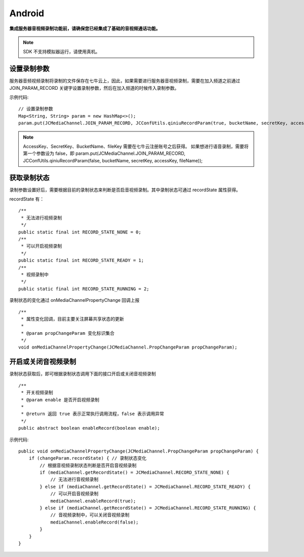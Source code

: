 Android
=========================

.. _音视频录制(android):

.. highlight:: java

**集成服务器音视频录制功能前，请确保您已经集成了基础的音视频通话功能。**

.. note:: SDK 不支持模拟器运行，请使用真机。

设置录制参数
--------------------------

服务器音频视频录制将录制的文件保存在七牛云上，因此，如果需要进行服务器音视频录制，需要在加入频道之前通过 JOIN_PARAM_RECORD 关键字设置录制参数，然后在加入频道的时候传入录制参数。

示例代码::

    // 设置录制参数
    Map<String, String> param = new HashMap<>();
    param.put(JCMediaChannel.JOIN_PARAM_RECORD, JCConfUtils.qiniuRecordParam(true, bucketName, secretKey, accessKey, fileName));

.. note:: 

       AccessKey、SecretKey、BucketName、fileKey 需要在七牛云注册账号之后获得。
       如果想进行语音录制，需要将第一个参数设为 false，即 param.put(JCMediaChannel.JOIN_PARAM_RECORD, JCConfUtils.qiniuRecordParam(false, bucketName, secretKey, accessKey, fileName));


获取录制状态
------------------------

录制参数设置好后，需要根据目前的录制状态来判断是否启音视频录制。其中录制状态可通过 recordState 属性获得。

recordState 有：
::

    /**
     * 无法进行视频录制
     */
    public static final int RECORD_STATE_NONE = 0;
    /**
     * 可以开启视频录制
     */
    public static final int RECORD_STATE_READY = 1;
    /**
     * 视频录制中
     */
    public static final int RECORD_STATE_RUNNING = 2;


录制状态的变化通过 onMediaChannelPropertyChange 回调上报
::

    /**
     * 属性变化回调，目前主要关注屏幕共享状态的更新
     *
     * @param propChangeParam 变化标识集合
     */
    void onMediaChannelPropertyChange(JCMediaChannel.PropChangeParam propChangeParam);


开启或关闭音视频录制
--------------------------

录制状态获取后，即可根据录制状态调用下面的接口开启或关闭音视频录制
::

    /**
     * 开关视频录制
     * @param enable 是否开启视频录制
     *
     * @return 返回 true 表示正常执行调用流程，false 表示调用异常
     */
    public abstract boolean enableRecord(boolean enable);


示例代码::


    public void onMediaChannelPropertyChange(JCMediaChannel.PropChangeParam propChangeParam) {
        if (changeParam.recordState) { // 录制状态变化
            // 根据音视频录制状态判断是否开启音视频录制
            if (mediaChannel.getRecordState() = JCMediaChannel.RECORD_STATE_NONE) {
                // 无法进行音视频录制
            } else if (mediaChannel.getRecordState() = JCMediaChannel.RECORD_STATE_READY) {
                // 可以开启音视频录制
                mediaChannel.enableRecord(true);
            } else if (mediaChannel.getRecordState() = JCMediaChannel.RECORD_STATE_RUNNING) {
                // 音视频录制中，可以关闭音视频录制
                mediaChannel.enableRecord(false);
            }
        }
    }


